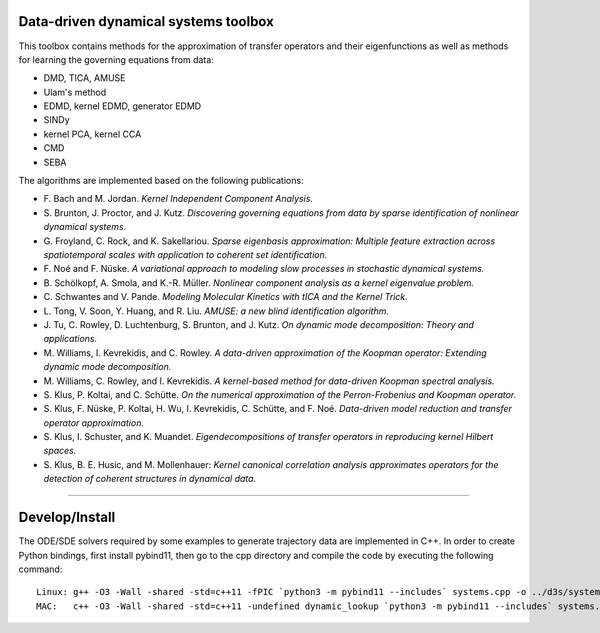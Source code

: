 Data-driven dynamical systems toolbox
-------------------------------------

This toolbox contains methods for the approximation of transfer operators and their eigenfunctions as well as methods for learning the governing equations from data:

- DMD, TICA, AMUSE
- Ulam's method
- EDMD, kernel EDMD, generator EDMD
- SINDy
- kernel PCA, kernel CCA
- CMD
- SEBA

The algorithms are implemented based on the following publications:

- \ F. Bach and M. Jordan. *Kernel Independent Component Analysis.*
- \ S. Brunton, J. Proctor, and J. Kutz. *Discovering governing equations from data by sparse identification of nonlinear dynamical systems.*
- \ G. Froyland, C. Rock, and K. Sakellariou. *Sparse eigenbasis approximation: Multiple feature extraction across spatiotemporal scales with application to coherent set identification.*
- \ F. Noé and F. Nüske. *A variational approach to modeling slow processes in stochastic dynamical systems.*
- \ B. Schölkopf, A. Smola, and K.-R. Müller. *Nonlinear component analysis as a kernel eigenvalue problem.*
- \ C. Schwantes and V. Pande. *Modeling Molecular Kinetics with tICA and the Kernel Trick.*
- \ L. Tong, V. Soon, Y. Huang, and R. Liu. *AMUSE: a new blind identification algorithm.*
- \ J. Tu, C. Rowley, D. Luchtenburg, S. Brunton, and J. Kutz. *On dynamic mode decomposition: Theory and applications.*
- \ M. Williams, I. Kevrekidis, and C. Rowley. *A data-driven approximation of the Koopman operator: Extending dynamic mode decomposition.*
- \ M. Williams, C. Rowley, and I. Kevrekidis. *A kernel-based method for data-driven Koopman spectral analysis.*
- \ S. Klus, P. Koltai, and C. Schütte. *On the numerical approximation of the Perron-Frobenius and Koopman operator.*
- \ S. Klus, F. Nüske, P. Koltai, H. Wu, I. Kevrekidis, C. Schütte, and F. Noé. *Data-driven model reduction and transfer operator approximation.*
- \ S. Klus, I. Schuster, and K. Muandet. *Eigendecompositions of transfer operators in reproducing kernel Hilbert spaces.*
- \ S. Klus, B. E. Husic, and M. Mollenhauer: *Kernel canonical correlation analysis approximates operators for the detection of coherent structures in dynamical data.*

====

Develop/Install
---------------

The ODE/SDE solvers required by some examples to generate trajectory data are implemented in C++. In order to create Python bindings, first install pybind11, then go to the cpp directory and compile the code by executing the following command::

    Linux: g++ -O3 -Wall -shared -std=c++11 -fPIC `python3 -m pybind11 --includes` systems.cpp -o ../d3s/systems`python3-config --extension-suffix`
    MAC:   c++ -O3 -Wall -shared -std=c++11 -undefined dynamic_lookup `python3 -m pybind11 --includes` systems.cpp -o ../d3s/systems`python3-config --extension-suffix`

